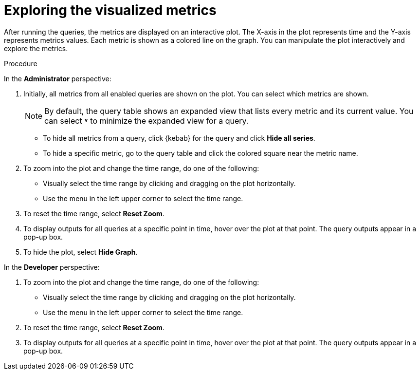 // Module included in the following assemblies:
//
// * monitoring/osd-managing-metrics.adoc

:_content-type: PROCEDURE
[id="exploring-the-visualized-metrics_{context}"]
= Exploring the visualized metrics

After running the queries, the metrics are displayed on an interactive plot. The X-axis in the plot represents time and the Y-axis represents metrics values. Each metric is shown as a colored line on the graph. You can manipulate the plot interactively and explore the metrics.

.Procedure

In the *Administrator* perspective:

. Initially, all metrics from all enabled queries are shown on the plot. You can select which metrics are shown.
+
[NOTE]
====
By default, the query table shows an expanded view that lists every metric and its current value. You can select *˅* to minimize the expanded view for a query.
====

** To hide all metrics from a query, click {kebab} for the query and click *Hide all series*.

** To hide a specific metric, go to the query table and click the colored square near the metric name.

. To zoom into the plot and change the time range, do one of the following:

** Visually select the time range by clicking and dragging on the plot horizontally.

** Use the menu in the left upper corner to select the time range.

. To reset the time range, select *Reset Zoom*.

. To display outputs for all queries at a specific point in time, hover over the plot at that point. The query outputs appear in a pop-up box.

. To hide the plot, select *Hide Graph*.

In the *Developer* perspective:

. To zoom into the plot and change the time range, do one of the following:

** Visually select the time range by clicking and dragging on the plot horizontally.

** Use the menu in the left upper corner to select the time range.

. To reset the time range, select *Reset Zoom*.

. To display outputs for all queries at a specific point in time, hover over the plot at that point. The query outputs appear in a pop-up box.

